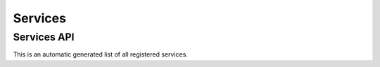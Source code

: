 ========
Services
========

.. todo: Write how to write services


Services API
~~~~~~~~~~~~

This is an automatic generated list of all registered services.

.. inyokaservices::
